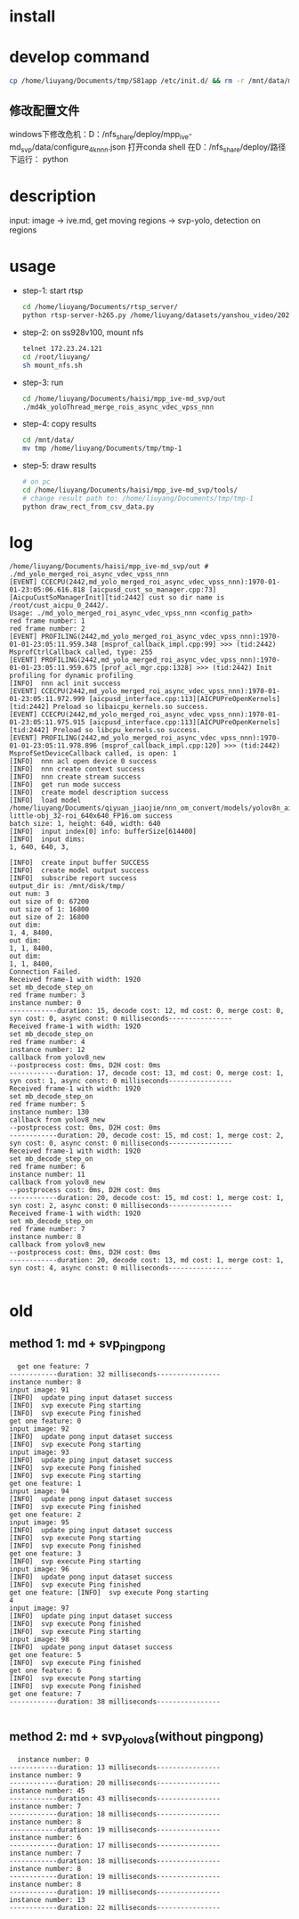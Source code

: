 * install


* develop command
#+begin_src bash
  cp /home/liuyang/Documents/tmp/S81app /etc/init.d/ && rm -r /mnt/data/mpp_ive_md_svp-copy && cp -r /home/liuyang/Documents/haisi/mpp_ive_md_svp-copy /mnt/data/
#+end_src


** 修改配置文件
windows下修改危机：D：/nfs_share/deploy/mpp_ive-md_svp/data/configure_4k_nnn.json
打开conda shell
在D：/nfs_share/deploy/路径下运行：
python 
* description
input: image -> ive.md, get moving regions -> svp-yolo, detection on regions


* usage
 - step-1: start rtsp
  #+begin_src bash
    cd /home/liuyang/Documents/rtsp_server/
    python rtsp-server-h265.py /home/liuyang/datasets/yanshou_video/202410191444_8.hevc
  #+end_src
 - step-2: on ss928v100, mount nfs
  #+begin_src bash
    telnet 172.23.24.121
    cd /root/liuyang/
    sh mount_nfs.sh
  #+end_src
 - step-3: run
  #+begin_src bash
    cd /home/liuyang/Documents/haisi/mpp_ive-md_svp/out
    ./md4k_yoloThread_merge_rois_async_vdec_vpss_nnn
  #+end_src
 - step-4: copy results
   #+begin_src bash
     cd /mnt/data/
     mv tmp /home/liuyang/Documents/tmp/tmp-1 
   #+end_src
 - step-5: draw results
  #+begin_src bash
    # on pc
    cd /home/liuyang/Documents/haisi/mpp_ive-md_svp/tools/
    # change result path to: /home/liuyang/Documents/tmp/tmp-1
    python draw_rect_from_csv_data.py
  #+end_src
  
* log
#+begin_example
/home/liuyang/Documents/haisi/mpp_ive-md_svp/out # ./md_yolo_merged_roi_async_vdec_vpss_nnn
[EVENT] CCECPU(2442,md_yolo_merged_roi_async_vdec_vpss_nnn):1970-01-01-23:05:06.616.818 [aicpusd_cust_so_manager.cpp:73][AicpuCustSoManagerInit][tid:2442] cust so dir name is /root/cust_aicpu_0_2442/.
Usage: ./md_yolo_merged_roi_async_vdec_vpss_nnn <config_path>
red frame number: 1
red frame number: 2
[EVENT] PROFILING(2442,md_yolo_merged_roi_async_vdec_vpss_nnn):1970-01-01-23:05:11.959.348 [msprof_callback_impl.cpp:99] >>> (tid:2442) MsprofCtrlCallback called, type: 255
[EVENT] PROFILING(2442,md_yolo_merged_roi_async_vdec_vpss_nnn):1970-01-01-23:05:11.959.675 [prof_acl_mgr.cpp:1328] >>> (tid:2442) Init profiling for dynamic profiling
[INFO]  nnn acl init success
[EVENT] CCECPU(2442,md_yolo_merged_roi_async_vdec_vpss_nnn):1970-01-01-23:05:11.972.999 [aicpusd_interface.cpp:113][AICPUPreOpenKernels][tid:2442] Preload so libaicpu_kernels.so success.
[EVENT] CCECPU(2442,md_yolo_merged_roi_async_vdec_vpss_nnn):1970-01-01-23:05:11.975.915 [aicpusd_interface.cpp:113][AICPUPreOpenKernels][tid:2442] Preload so libcpu_kernels.so success.
[EVENT] PROFILING(2442,md_yolo_merged_roi_async_vdec_vpss_nnn):1970-01-01-23:05:11.978.896 [msprof_callback_impl.cpp:120] >>> (tid:2442) MsprofSetDeviceCallback called, is open: 1
[INFO]  nnn acl open device 0 success
[INFO]  nnn create context success
[INFO]  nnn create stream success
[INFO]  get run mode success
[INFO]  create model description success
[INFO]  load model /home/liuyang/Documents/qiyuan_jiaojie/nnn_om_convert/models/yolov8n_air-little-obj_32-roi_640x640_FP16.om success
batch size: 1, height: 640, width: 640
[INFO]  input index[0] info: bufferSize[614400]
[INFO]  input dims:
1, 640, 640, 3,

[INFO]  create input buffer SUCCESS
[INFO]  create model output success
[INFO]  subscribe report success
output_dir is: /mnt/disk/tmp/
out num: 3
out size of 0: 67200
out size of 1: 16800
out size of 2: 16800
out dim:
1, 4, 8400,
out dim:
1, 1, 8400,
out dim:
1, 1, 8400,
Connection Failed.
Received frame-1 with width: 1920
set mb_decode_step_on
red frame number: 3
instance number: 0
------------duration: 15, decode cost: 12, md cost: 0, merge cost: 0, syn cost: 0, async const: 0 milliseconds----------------
Received frame-1 with width: 1920
set mb_decode_step_on
red frame number: 4
instance number: 12
callback from yolov8_new
--postprocess cost: 0ms, D2H cost: 0ms
------------duration: 17, decode cost: 13, md cost: 0, merge cost: 1, syn cost: 1, async const: 0 milliseconds----------------
Received frame-1 with width: 1920
set mb_decode_step_on
red frame number: 5
instance number: 130
callback from yolov8_new
--postprocess cost: 0ms, D2H cost: 0ms
------------duration: 20, decode cost: 15, md cost: 1, merge cost: 2, syn cost: 0, async const: 0 milliseconds----------------
Received frame-1 with width: 1920
set mb_decode_step_on
red frame number: 6
instance number: 11
callback from yolov8_new
--postprocess cost: 0ms, D2H cost: 0ms
------------duration: 20, decode cost: 15, md cost: 1, merge cost: 1, syn cost: 2, async const: 0 milliseconds----------------
Received frame-1 with width: 1920
set mb_decode_step_on
red frame number: 7
instance number: 8
callback from yolov8_new
--postprocess cost: 0ms, D2H cost: 0ms
------------duration: 20, decode cost: 13, md cost: 1, merge cost: 1, syn cost: 4, async const: 0 milliseconds----------------

#+end_example
* old
** method 1: md + svp_pingpong
#+begin_src 
  get one feature: 7
------------duration: 32 milliseconds----------------
instance number: 8
input image: 91
[INFO]  update ping input dataset success
[INFO]  svp execute Ping starting
[INFO]  svp execute Ping finished
get one feature: 0
input image: 92
[INFO]  update pong input dataset success
[INFO]  svp execute Pong starting
input image: 93
[INFO]  update ping input dataset success
[INFO]  svp execute Pong finished
[INFO]  svp execute Ping starting
get one feature: 1
input image: 94
[INFO]  update pong input dataset success
[INFO]  svp execute Ping finished
get one feature: 2
input image: 95
[INFO]  update ping input dataset success
[INFO]  svp execute Pong starting
[INFO]  svp execute Pong finished
get one feature: 3
[INFO]  svp execute Ping starting
input image: 96
[INFO]  update pong input dataset success
[INFO]  svp execute Ping finished
get one feature: [INFO]  svp execute Pong starting
4
input image: 97
[INFO]  update ping input dataset success
[INFO]  svp execute Pong finished
[INFO]  svp execute Ping starting
input image: 98
[INFO]  update pong input dataset success
get one feature: 5
[INFO]  svp execute Ping finished
get one feature: 6
[INFO]  svp execute Pong starting
[INFO]  svp execute Pong finished
get one feature: 7
------------duration: 38 milliseconds----------------

#+end_src


** method 2: md + svp_yolov8(without pingpong)
#+begin_src 
  instance number: 0
------------duration: 13 milliseconds----------------
instance number: 9
------------duration: 20 milliseconds----------------
instance number: 45
------------duration: 43 milliseconds----------------
instance number: 7
------------duration: 18 milliseconds----------------
instance number: 8
------------duration: 19 milliseconds----------------
instance number: 6
------------duration: 17 milliseconds----------------
instance number: 7
------------duration: 18 milliseconds----------------
instance number: 8
------------duration: 19 milliseconds----------------
instance number: 8
------------duration: 19 milliseconds----------------
instance number: 13
------------duration: 22 milliseconds----------------
#+end_src

